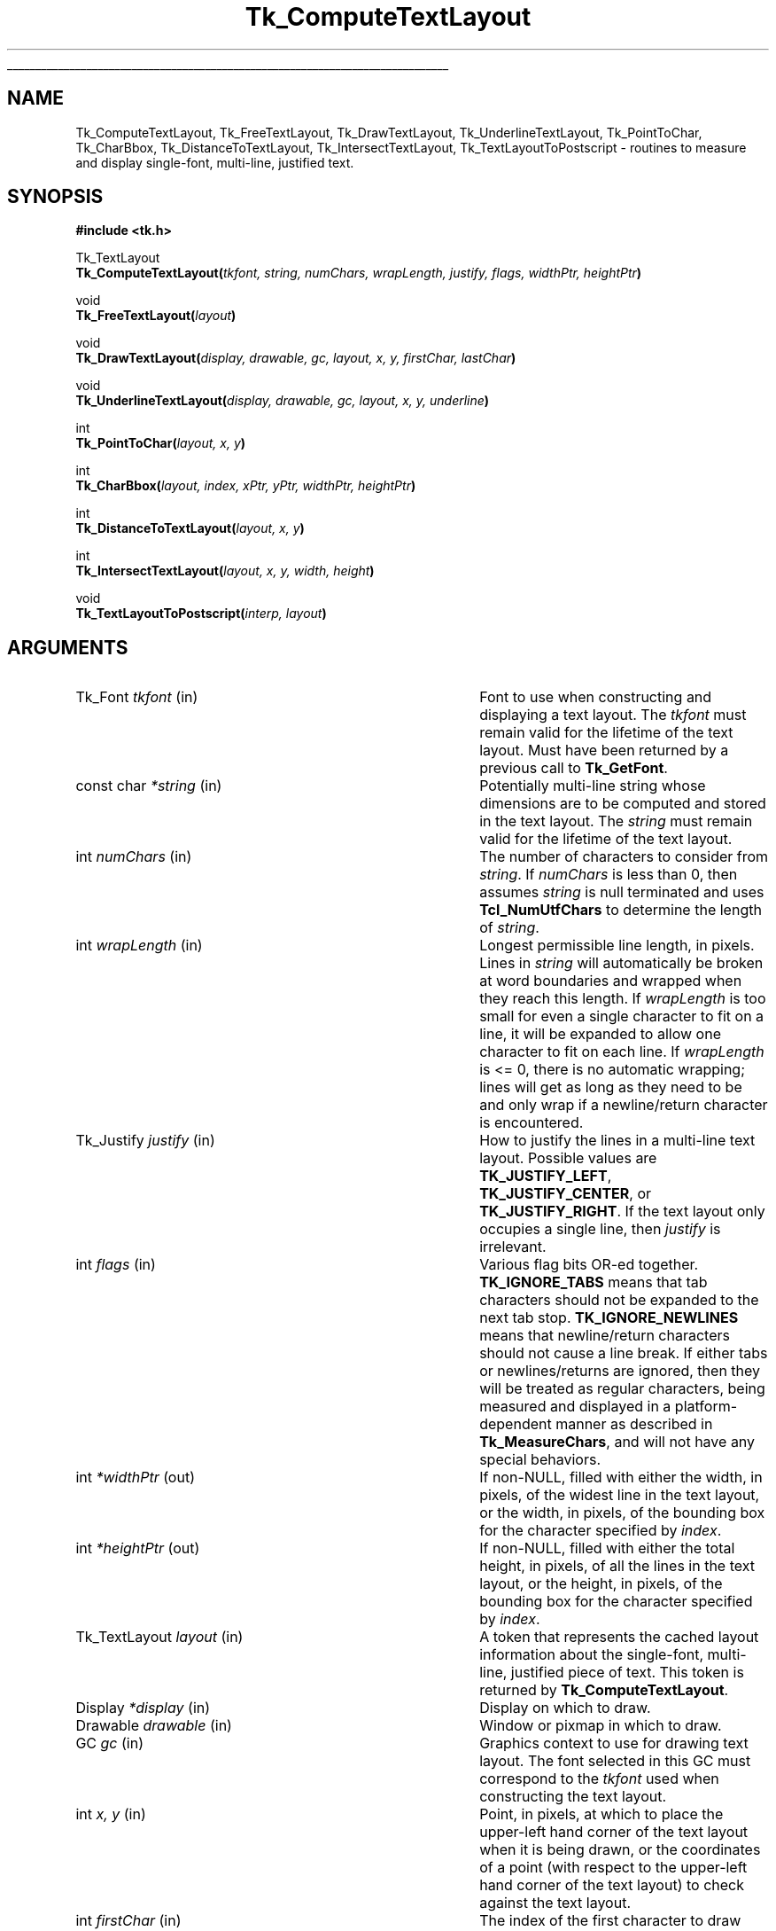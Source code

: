 '\"
'\" Copyright (c) 1996 Sun Microsystems, Inc.
'\"
'\" See the file "license.terms" for information on usage and redistribution
'\" of this file, and for a DISCLAIMER OF ALL WARRANTIES.
'\" 
.\" The -*- nroff -*- definitions below are for supplemental macros used
.\" in Tcl/Tk manual entries.
.\"
.\" .AP type name in/out ?indent?
.\"	Start paragraph describing an argument to a library procedure.
.\"	type is type of argument (int, etc.), in/out is either "in", "out",
.\"	or "in/out" to describe whether procedure reads or modifies arg,
.\"	and indent is equivalent to second arg of .IP (shouldn't ever be
.\"	needed;  use .AS below instead)
.\"
.\" .AS ?type? ?name?
.\"	Give maximum sizes of arguments for setting tab stops.  Type and
.\"	name are examples of largest possible arguments that will be passed
.\"	to .AP later.  If args are omitted, default tab stops are used.
.\"
.\" .BS
.\"	Start box enclosure.  From here until next .BE, everything will be
.\"	enclosed in one large box.
.\"
.\" .BE
.\"	End of box enclosure.
.\"
.\" .CS
.\"	Begin code excerpt.
.\"
.\" .CE
.\"	End code excerpt.
.\"
.\" .VS ?version? ?br?
.\"	Begin vertical sidebar, for use in marking newly-changed parts
.\"	of man pages.  The first argument is ignored and used for recording
.\"	the version when the .VS was added, so that the sidebars can be
.\"	found and removed when they reach a certain age.  If another argument
.\"	is present, then a line break is forced before starting the sidebar.
.\"
.\" .VE
.\"	End of vertical sidebar.
.\"
.\" .DS
.\"	Begin an indented unfilled display.
.\"
.\" .DE
.\"	End of indented unfilled display.
.\"
.\" .SO ?manpage?
.\"	Start of list of standard options for a Tk widget. The manpage
.\"	argument defines where to look up the standard options; if
.\"	omitted, defaults to "options". The options follow on successive
.\"	lines, in three columns separated by tabs.
.\"
.\" .SE
.\"	End of list of standard options for a Tk widget.
.\"
.\" .OP cmdName dbName dbClass
.\"	Start of description of a specific option.  cmdName gives the
.\"	option's name as specified in the class command, dbName gives
.\"	the option's name in the option database, and dbClass gives
.\"	the option's class in the option database.
.\"
.\" .UL arg1 arg2
.\"	Print arg1 underlined, then print arg2 normally.
.\"
.\" .QW arg1 ?arg2?
.\"	Print arg1 in quotes, then arg2 normally (for trailing punctuation).
.\"
.\" .PQ arg1 ?arg2?
.\"	Print an open parenthesis, arg1 in quotes, then arg2 normally
.\"	(for trailing punctuation) and then a closing parenthesis.
.\"
.\"	# Set up traps and other miscellaneous stuff for Tcl/Tk man pages.
.if t .wh -1.3i ^B
.nr ^l \n(.l
.ad b
.\"	# Start an argument description
.de AP
.ie !"\\$4"" .TP \\$4
.el \{\
.   ie !"\\$2"" .TP \\n()Cu
.   el          .TP 15
.\}
.ta \\n()Au \\n()Bu
.ie !"\\$3"" \{\
\&\\$1 \\fI\\$2\\fP (\\$3)
.\".b
.\}
.el \{\
.br
.ie !"\\$2"" \{\
\&\\$1	\\fI\\$2\\fP
.\}
.el \{\
\&\\fI\\$1\\fP
.\}
.\}
..
.\"	# define tabbing values for .AP
.de AS
.nr )A 10n
.if !"\\$1"" .nr )A \\w'\\$1'u+3n
.nr )B \\n()Au+15n
.\"
.if !"\\$2"" .nr )B \\w'\\$2'u+\\n()Au+3n
.nr )C \\n()Bu+\\w'(in/out)'u+2n
..
.AS Tcl_Interp Tcl_CreateInterp in/out
.\"	# BS - start boxed text
.\"	# ^y = starting y location
.\"	# ^b = 1
.de BS
.br
.mk ^y
.nr ^b 1u
.if n .nf
.if n .ti 0
.if n \l'\\n(.lu\(ul'
.if n .fi
..
.\"	# BE - end boxed text (draw box now)
.de BE
.nf
.ti 0
.mk ^t
.ie n \l'\\n(^lu\(ul'
.el \{\
.\"	Draw four-sided box normally, but don't draw top of
.\"	box if the box started on an earlier page.
.ie !\\n(^b-1 \{\
\h'-1.5n'\L'|\\n(^yu-1v'\l'\\n(^lu+3n\(ul'\L'\\n(^tu+1v-\\n(^yu'\l'|0u-1.5n\(ul'
.\}
.el \}\
\h'-1.5n'\L'|\\n(^yu-1v'\h'\\n(^lu+3n'\L'\\n(^tu+1v-\\n(^yu'\l'|0u-1.5n\(ul'
.\}
.\}
.fi
.br
.nr ^b 0
..
.\"	# VS - start vertical sidebar
.\"	# ^Y = starting y location
.\"	# ^v = 1 (for troff;  for nroff this doesn't matter)
.de VS
.if !"\\$2"" .br
.mk ^Y
.ie n 'mc \s12\(br\s0
.el .nr ^v 1u
..
.\"	# VE - end of vertical sidebar
.de VE
.ie n 'mc
.el \{\
.ev 2
.nf
.ti 0
.mk ^t
\h'|\\n(^lu+3n'\L'|\\n(^Yu-1v\(bv'\v'\\n(^tu+1v-\\n(^Yu'\h'-|\\n(^lu+3n'
.sp -1
.fi
.ev
.\}
.nr ^v 0
..
.\"	# Special macro to handle page bottom:  finish off current
.\"	# box/sidebar if in box/sidebar mode, then invoked standard
.\"	# page bottom macro.
.de ^B
.ev 2
'ti 0
'nf
.mk ^t
.if \\n(^b \{\
.\"	Draw three-sided box if this is the box's first page,
.\"	draw two sides but no top otherwise.
.ie !\\n(^b-1 \h'-1.5n'\L'|\\n(^yu-1v'\l'\\n(^lu+3n\(ul'\L'\\n(^tu+1v-\\n(^yu'\h'|0u'\c
.el \h'-1.5n'\L'|\\n(^yu-1v'\h'\\n(^lu+3n'\L'\\n(^tu+1v-\\n(^yu'\h'|0u'\c
.\}
.if \\n(^v \{\
.nr ^x \\n(^tu+1v-\\n(^Yu
\kx\h'-\\nxu'\h'|\\n(^lu+3n'\ky\L'-\\n(^xu'\v'\\n(^xu'\h'|0u'\c
.\}
.bp
'fi
.ev
.if \\n(^b \{\
.mk ^y
.nr ^b 2
.\}
.if \\n(^v \{\
.mk ^Y
.\}
..
.\"	# DS - begin display
.de DS
.RS
.nf
.sp
..
.\"	# DE - end display
.de DE
.fi
.RE
.sp
..
.\"	# SO - start of list of standard options
.de SO
'ie '\\$1'' .ds So \\fBoptions\\fR
'el .ds So \\fB\\$1\\fR
.SH "STANDARD OPTIONS"
.LP
.nf
.ta 5.5c 11c
.ft B
..
.\"	# SE - end of list of standard options
.de SE
.fi
.ft R
.LP
See the \\*(So manual entry for details on the standard options.
..
.\"	# OP - start of full description for a single option
.de OP
.LP
.nf
.ta 4c
Command-Line Name:	\\fB\\$1\\fR
Database Name:	\\fB\\$2\\fR
Database Class:	\\fB\\$3\\fR
.fi
.IP
..
.\"	# CS - begin code excerpt
.de CS
.RS
.nf
.ta .25i .5i .75i 1i
..
.\"	# CE - end code excerpt
.de CE
.fi
.RE
..
.\"	# UL - underline word
.de UL
\\$1\l'|0\(ul'\\$2
..
.\"	# QW - apply quotation marks to word
.de QW
.ie '\\*(lq'"' ``\\$1''\\$2
.\"" fix emacs highlighting
.el \\*(lq\\$1\\*(rq\\$2
..
.\"	# PQ - apply parens and quotation marks to word
.de PQ
.ie '\\*(lq'"' (``\\$1''\\$2)\\$3
.\"" fix emacs highlighting
.el (\\*(lq\\$1\\*(rq\\$2)\\$3
..
.\"	# QR - quoted range
.de QR
.ie '\\*(lq'"' ``\\$1''\\-``\\$2''\\$3
.\"" fix emacs highlighting
.el \\*(lq\\$1\\*(rq\\-\\*(lq\\$2\\*(rq\\$3
..
.\"	# MT - "empty" string
.de MT
.QW ""
..
.TH Tk_ComputeTextLayout 3 8.1 Tk "Tk Library Procedures"
.BS
.SH NAME
Tk_ComputeTextLayout, Tk_FreeTextLayout, Tk_DrawTextLayout, Tk_UnderlineTextLayout, Tk_PointToChar, Tk_CharBbox, Tk_DistanceToTextLayout, Tk_IntersectTextLayout, Tk_TextLayoutToPostscript \- routines to measure and display single-font, multi-line, justified text.
.SH SYNOPSIS
.nf
\fB#include <tk.h>\fR
.sp
Tk_TextLayout
\fBTk_ComputeTextLayout(\fItkfont, string, numChars, wrapLength, justify, flags, widthPtr, heightPtr\fB)\fR
.sp
void
\fBTk_FreeTextLayout(\fIlayout\fB)\fR
.sp
void
\fBTk_DrawTextLayout(\fIdisplay, drawable, gc, layout, x, y, firstChar, lastChar\fB)\fR
.sp
void
\fBTk_UnderlineTextLayout(\fIdisplay, drawable, gc, layout, x, y, underline\fB)\fR
.sp
int
\fBTk_PointToChar(\fIlayout, x, y\fB)\fR
.sp
int
\fBTk_CharBbox(\fIlayout, index, xPtr, yPtr, widthPtr, heightPtr\fB)\fR
.sp
int
\fBTk_DistanceToTextLayout(\fIlayout, x, y\fB)\fR
.sp
int
\fBTk_IntersectTextLayout(\fIlayout, x, y, width, height\fB)\fR
.sp
void
\fBTk_TextLayoutToPostscript(\fIinterp, layout\fB)\fR

.SH ARGUMENTS
.AS Tk_TextLayout "*xPtr, *yPtr"
.AP Tk_Font tkfont in
Font to use when constructing and displaying a text layout.  The
\fItkfont\fR must remain valid for the lifetime of the text layout.  Must
have been returned by a previous call to \fBTk_GetFont\fR.
.AP "const char" *string in
Potentially multi-line string whose dimensions are to be computed and
stored in the text layout.  The \fIstring\fR must remain valid for the
lifetime of the text layout.  
.AP int numChars in
The number of characters to consider from \fIstring\fR.  If
\fInumChars\fR is less than 0, then assumes \fIstring\fR is null
terminated and uses \fBTcl_NumUtfChars\fR to determine the length of
\fIstring\fR.
.AP int wrapLength in
Longest permissible line length, in pixels.  Lines in \fIstring\fR will
automatically be broken at word boundaries and wrapped when they reach
this length.  If \fIwrapLength\fR is too small for even a single
character to fit on a line, it will be expanded to allow one character to
fit on each line.  If \fIwrapLength\fR is <= 0, there is no automatic
wrapping; lines will get as long as they need to be and only wrap if a
newline/return character is encountered.
.AP Tk_Justify justify in
How to justify the lines in a multi-line text layout.  Possible values
are \fBTK_JUSTIFY_LEFT\fR, \fBTK_JUSTIFY_CENTER\fR, or
\fBTK_JUSTIFY_RIGHT\fR. If the text layout only occupies a single
line, then \fIjustify\fR is irrelevant.
.AP int flags in
Various flag bits OR-ed together. \fBTK_IGNORE_TABS\fR means that tab
characters should not be expanded to the next tab stop.
\fBTK_IGNORE_NEWLINES\fR means that newline/return characters should
not cause a line break.  If either tabs or newlines/returns are
ignored, then they will be treated as regular characters, being
measured and displayed in a platform-dependent manner as described in
\fBTk_MeasureChars\fR, and will not have any special behaviors.
.AP int *widthPtr out
If non-NULL, filled with either the width, in pixels, of the widest
line in the text layout, or the width, in pixels, of the bounding box for the 
character specified by \fIindex\fR.
.AP int *heightPtr out
If non-NULL, filled with either the total height, in pixels, of all
the lines in the text layout, or the height, in pixels, of the bounding
box for the character specified by \fIindex\fR.
.AP Tk_TextLayout layout in
A token that represents the cached layout information about the single-font,
multi-line, justified piece of text.  This token is returned by
\fBTk_ComputeTextLayout\fR.
.AP Display *display in
Display on which to draw.
.AP Drawable drawable in
Window or pixmap in which to draw.
.AP GC gc in
Graphics context to use for drawing text layout.  The font selected in
this GC must correspond to the \fItkfont\fR used when constructing the
text layout.
.AP int "x, y" in
Point, in pixels, at which to place the upper-left hand corner of the
text layout when it is being drawn, or the coordinates of a point (with
respect to the upper-left hand corner of the text layout) to check
against the text layout.
.AP int firstChar in
The index of the first character to draw from the given text layout.  
The number 0 means to draw from the beginning.
.AP int lastChar in
The index of the last character up to which to draw.  The character
specified by \fIlastChar\fR itself will not be drawn.  A number less
than 0 means to draw all characters in the text layout.
.AP int underline in
Index of the single character to underline in the text layout, or a number
less than 0 for no underline.
.AP int index in
The index of the character whose bounding box is desired.  The bounding
box is computed with respect to the upper-left hand corner of the text layout.
.AP int "*xPtr, *yPtr" out
Filled with the upper-left hand corner, in pixels, of the bounding box
for the character specified by \fIindex\fR.  Either or both \fIxPtr\fR
and \fIyPtr\fR may be NULL, in which case the corresponding value
is not calculated.
.AP int "width, height" in
Specifies the width and height, in pixels, of the rectangular area to 
compare for intersection against the text layout.
.AP Tcl_Interp *interp out
Postscript code that will print the text layout is appended to
\fIinterp->result\fR.
.BE

.SH DESCRIPTION
.PP
These routines are for measuring and displaying single-font, multi-line,
justified text.  To measure and display simple single-font, single-line
strings, refer to the documentation for \fBTk_MeasureChars\fR.  There is
no programming interface in the core of Tk that supports multi-font,
multi-line text; support for that behavior must be built on top of
simpler layers.  
Note that unlike the lower level text display routines, the functions
described here all operate on character-oriented lengths and indices
rather than byte-oriented values.  See the description of
\fBTcl_UtfAtIndex\fR for more details on converting between character
and byte offsets.
.PP
The routines described here are built on top of the programming interface
described in the \fBTk_MeasureChars\fR documentation.  Tab characters and
newline/return characters may be treated specially by these procedures,
but all other characters are passed through to the lower level.
.PP
\fBTk_ComputeTextLayout\fR computes the layout information needed to
display a single-font, multi-line, justified \fIstring\fR of text and
returns a Tk_TextLayout token that holds this information.  This token is
used in subsequent calls to procedures such as \fBTk_DrawTextLayout\fR,
\fBTk_DistanceToTextLayout\fR, and \fBTk_FreeTextLayout\fR.  The
\fIstring\fR and \fItkfont\fR used when computing the layout must remain
valid for the lifetime of this token.  
.PP
\fBTk_FreeTextLayout\fR is called to release the storage associated with
\fIlayout\fR when it is no longer needed.  A \fIlayout\fR should not be used
in any other text layout procedures once it has been released. 
.PP
\fBTk_DrawTextLayout\fR uses the information in \fIlayout\fR to display a
single-font, multi-line, justified string of text at the specified location.
.PP
\fBTk_UnderlineTextLayout\fR uses the information in \fIlayout\fR to
display an underline below an individual character.  This procedure does
not draw the text, just the underline.  To produce natively underlined
text, an underlined font should be constructed and used.  All characters,
including tabs, newline/return characters, and spaces at the ends of
lines, can be underlined using this method.  However, the underline will
never be drawn outside of the computed width of \fIlayout\fR; the
underline will stop at the edge for any character that would extend
partially outside of \fIlayout\fR, and the underline will not be visible
at all for any character that would be located completely outside of the
layout.
.PP
\fBTk_PointToChar\fR uses the information in \fIlayout\fR to determine the
character closest to the given point.  The point is specified with respect
to the upper-left hand corner of the \fIlayout\fR, which is considered to be
located at (0, 0).  Any point whose \fIy\fR-value is less that 0 will be
considered closest to the first character in the text layout; any point
whose \fIy\fR-value is greater than the height of the text layout will be
considered closest to the last character in the text layout.  Any point
whose \fIx\fR-value is less than 0 will be considered closest to the first
character on that line; any point whose \fIx\fR-value is greater than the
width of the text layout will be considered closest to the last character on
that line.  The return value is the index of the character that was closest
to the point.  Given a \fIlayout\fR with no characters, the value 0 will
always be returned, referring to a hypothetical zero-width placeholder
character.  
.PP
\fBTk_CharBbox\fR uses the information in \fIlayout\fR to return the
bounding box for the character specified by \fIindex\fR.  The width of the
bounding box is the advance width of the character, and does not include any
left or right bearing.  Any character that extends partially outside of 
\fIlayout\fR is considered to be truncated at the edge.  Any character
that would be located completely outside of \fIlayout\fR is considered to
be zero-width and pegged against the edge.  The height of the bounding
box is the line height for this font, extending from the top of the
ascent to the bottom of the descent; information about the actual height
of individual letters is not available.  For measurement purposes, a
\fIlayout\fR that contains no characters is considered to contain a
single zero-width placeholder character at index 0.  If \fIindex\fR was
not a valid character index, the return value is 0 and \fI*xPtr\fR,
\fI*yPtr\fR, \fI*widthPtr\fR, and \fI*heightPtr\fR are unmodified.
Otherwise, if \fIindex\fR did specify a valid, the return value is
non-zero, and \fI*xPtr\fR, \fI*yPtr\fR, \fI*widthPtr\fR, and
\fI*heightPtr\fR are filled with the bounding box information for the
character.  If any of \fIxPtr\fR, \fIyPtr\fR, \fIwidthPtr\fR, or
\fIheightPtr\fR are NULL, the corresponding value is not calculated or
stored.
.PP
\fBTk_DistanceToTextLayout\fR computes the shortest distance in pixels from
the given point (\fIx, y\fR) to the characters in \fIlayout\fR.
Newline/return characters and non-displaying space characters that occur at
the end of individual lines in the text layout are ignored for hit detection
purposes, but tab characters are not.  The return value is 0 if the point
actually hits the \fIlayout\fR.  If the point did not hit the \fIlayout\fR
then the return value is the distance in pixels from the point to the
\fIlayout\fR.
.PP
\fBTk_IntersectTextLayout\fR determines whether a \fIlayout\fR lies
entirely inside, entirely outside, or overlaps a given rectangle.
Newline/return characters and non-displaying space characters that occur
at the end of individual lines in the \fIlayout\fR are ignored for
intersection calculations.  The return value is \-1 if the \fIlayout\fR is
entirely outside of the rectangle, 0 if it overlaps, and 1 if it is
entirely inside of the rectangle.
.PP
\fBTk_TextLayoutToPostscript\fR outputs code consisting of a Postscript
array of strings that represent the individual lines in \fIlayout\fR.  It
is the responsibility of the caller to take the Postscript array of
strings and add some Postscript function operate on the array to render
each of the lines.  The code that represents the Postscript array of
strings is appended to \fIinterp->result\fR.
.SH "DISPLAY MODEL"
When measuring a text layout, space characters that occur at the end of a
line are ignored.  The space characters still exist and the insertion point
can be positioned amongst them, but their additional width is ignored when
justifying lines or returning the total width of a text layout.  All
end-of-line space characters are considered to be attached to the right edge
of the line; this behavior is logical for left-justified text and reasonable
for center-justified text, but not very useful when editing right-justified
text.  Spaces are considered variable width characters; the first space that
extends past the edge of the text layout is clipped to the edge, and any
subsequent spaces on the line are considered zero width and pegged against
the edge.  Space characters that occur in the middle of a line of text are
not suppressed and occupy their normal space width.
.PP
Tab characters are not ignored for measurement calculations.  If wrapping
is turned on and there are enough tabs on a line, the next tab will wrap
to the beginning of the next line.  There are some possible strange
interactions between tabs and justification; tab positions are calculated
and the line length computed in a left-justified world, and then the
whole resulting line is shifted so it is centered or right-justified,
causing the tab columns not to align any more.
.PP
When wrapping is turned on, lines may wrap at word breaks (space or tab
characters) or newline/returns.  A dash or hyphen character in the middle
of a word is not considered a word break.  \fBTk_ComputeTextLayout\fR
always attempts to place at least one word on each line.  If it cannot
because the \fIwrapLength\fR is too small, the word will be broken and as
much as fits placed on the line and the rest on subsequent line(s).  If
\fIwrapLength\fR is so small that not even one character can fit on a
given line, the \fIwrapLength\fR is ignored for that line and one
character will be placed on the line anyhow.  When wrapping is turned
off, only newline/return characters may cause a line break.  
.PP
When a text layout has been created using an underlined \fItkfont\fR,
then any space characters that occur at the end of individual lines,
newlines/returns, and tabs will not be displayed underlined when 
\fBTk_DrawTextLayout\fR is called, because those characters are never
actually drawn \- they are merely placeholders maintained in the
\fIlayout\fR.  
.SH KEYWORDS
font
